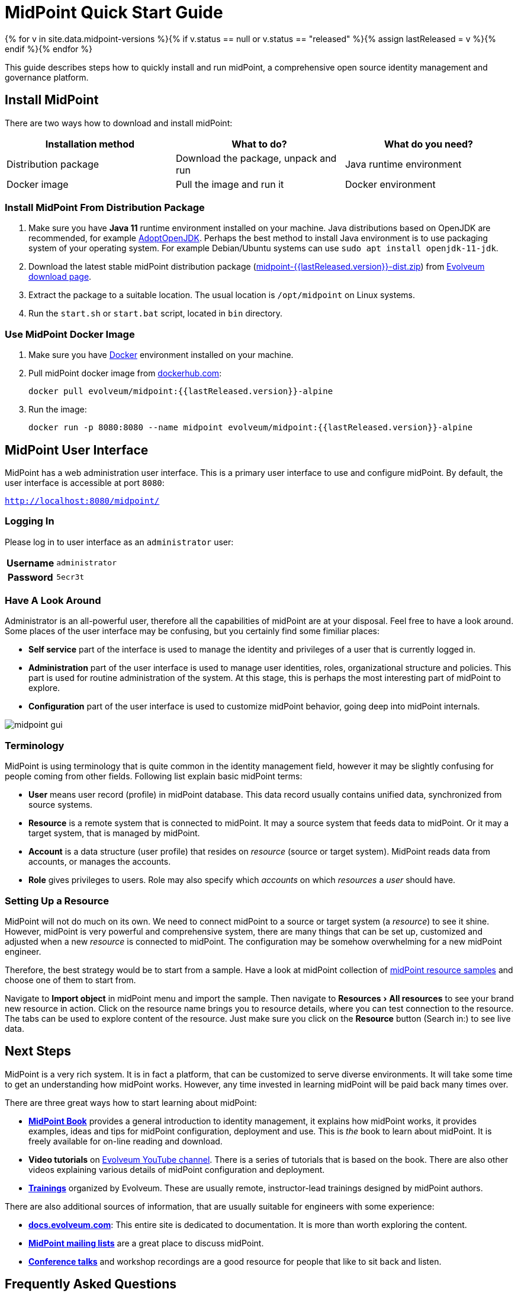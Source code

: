 = MidPoint Quick Start Guide
:page-nav-title: Quick Start Guide
:page-wiki-name: First Steps
:page-display-order: 10
:page-liquid:
:page-toc: top
:experimental:

{% for v in site.data.midpoint-versions %}{% if v.status == null or v.status == "released" %}{% assign lastReleased = v %}{% endif %}{% endfor %}

This guide describes steps how to quickly install and run midPoint, a comprehensive open source identity management and governance platform.

== Install MidPoint

There are two ways how to download and install midPoint:

|====
| Installation method | What to do? | What do you need?

| Distribution package
| Download the package, unpack and run
| Java runtime environment

| Docker image
| Pull the image and run it
| Docker environment
|====

=== Install MidPoint From Distribution Package

. Make sure you have *Java 11* runtime environment installed on your machine.
Java distributions based on OpenJDK are recommended, for example https://adoptopenjdk.net/[AdoptOpenJDK].
Perhaps the best method to install Java environment is to use packaging system of your operating system.
For example Debian/Ubuntu systems can use `sudo apt install openjdk-11-jdk`.

. Download the latest stable midPoint distribution package (link:https://evolveum.com/downloads/midpoint/{{lastReleased.version}}/midpoint-{{lastReleased.version}}-dist.zip[midpoint-{{lastReleased.version}}-dist.zip]) from https://evolveum.com/download/[Evolveum download page].

. Extract the package to a suitable location.
The usual location is `/opt/midpoint` on Linux systems.

. Run the `start.sh` or `start.bat` script, located in `bin` directory.

=== Use MidPoint Docker Image

. Make sure you have https://www.docker.com/[Docker] environment installed on your machine.

. Pull midPoint docker image from https://hub.docker.com/r/evolveum/midpoint[dockerhub.com]:
+
[source,bash]
----
docker pull evolveum/midpoint:{{lastReleased.version}}-alpine
----

. Run the image:
+
[source,bash]
----
docker run -p 8080:8080 --name midpoint evolveum/midpoint:{{lastReleased.version}}-alpine
----

== MidPoint User Interface

MidPoint has a web administration user interface.
This is a primary user interface to use and configure midPoint.
By default, the user interface is accessible at port `8080`:

`http://localhost:8080/midpoint/`

=== Logging In

Please log in to user interface as an `administrator` user:

[%autowidth, cols="h,1"]
|====
| Username | `administrator`
| Password | `5ecr3t`
|====

=== Have A Look Around

Administrator is an all-powerful user, therefore all the capabilities of midPoint are at your disposal.
Feel free to have a look around.
Some places of the user interface may be confusing, but you certainly find some fimiliar places:

* *Self service* part of the interface is used to manage the identity and privileges of a user that is currently logged in.

* *Administration* part of the user interface is used to manage user identities, roles, organizational structure and policies.
This part is used for routine administration of the system.
At this stage, this is perhaps the most interesting part of midPoint to explore.

* *Configuration* part of the user interface is used to customize midPoint behavior, going deep into midPoint internals.

image::midpoint-gui.png[]

=== Terminology

MidPoint is using terminology that is quite common in the identity management field, however it may be slightly confusing for people coming from other fields.
Following list explain basic midPoint terms:

* *User* means user record (profile) in midPoint database.
This data record usually contains unified data, synchronized from source systems.

* *Resource* is a remote system that is connected to midPoint.
It may a source system that feeds data to midPoint.
Or it may a target system, that is managed by midPoint.

* *Account* is a data structure (user profile) that resides on _resource_ (source or target system).
MidPoint reads data from accounts, or manages the accounts.

* *Role* gives privileges to users.
Role may also specify which _accounts_ on which _resources_ a _user_ should have.

=== Setting Up a Resource

MidPoint will not do much on its own.
We need to connect midPoint to a source or target system (a _resource_) to see it shine.
However, midPoint is very powerful and comprehensive system, there are many things that can be set up, customized and adjusted when a new _resource_ is connected to midPoint.
The configuration may be somehow overwhelming for a new midPoint engineer.

Therefore, the best strategy would be to start from a sample.
Have a look at midPoint collection of https://github.com/Evolveum/midpoint-samples/tree/master/samples/resources[midPoint resource samples] and choose one of them to start from.

Navigate to menu:Import object[] in midPoint menu and import the sample.
Then navigate to menu:Resources[All resources] to see your brand new resource in action.
Click on the resource name brings you to resource details, where you can test connection to the resource.
The tabs can be used to explore content of the resource.
Just make sure you click on the btn:[Resource] button (Search in:) to see live data.

== Next Steps

MidPoint is a very rich system.
It is in fact a platform, that can be customized to serve diverse environments.
It will take some time to get an understanding how midPoint works.
However, any time invested in learning midPoint will be paid back many times over.

There are three great ways how to start learning about midPoint:

* *xref:/book/[MidPoint Book]* provides a general introduction to identity management, it explains how midPoint works, it provides examples, ideas and tips for midPoint configuration, deployment and use.
This is _the_ book to learn about midPoint.
It is freely available for on-line reading and download.

* *Video tutorials* on https://www.youtube.com/channel/UCSDs8qBlv7MgRKRLu1rU_FQ[Evolveum YouTube channel].
There is a series of tutorials that is based on the book.
There are also other videos explaining various details of midPoint configuration and deployment.

* *https://evolveum.com/services/training-and-certification/[Trainings]* organized by Evolveum.
These are usually remote, instructor-lead trainings designed by midPoint authors.

There are also additional sources of information, that are usually suitable for engineers with some experience:

* *link:/[docs.evolveum.com]*: This entire site is dedicated to documentation.
It is more than worth exploring the content.

* *xref:/community/mailing-lists/[MidPoint mailing lists]* are a great place to discuss midPoint.

* *xref:/talks/[Conference talks]* and workshop recordings are a good resource for people that like to sit back and listen.

== Frequently Asked Questions

=== MidPoint won't start

Q: MidPoint won't start, I cannot access the `8080` port.

A: MidPoint is a substantial software system.
It usually takes 2-3 minutes for midPoint to start up.
You can monitor the progress of midPoint startup be looking at midPoint logs.

=== Something went wrong ...

Q: Something went wrong, I have no idea what is going on.

A: The best start to midPoint diagnostics is to have a look at midPoint logs.

In case of package-based deployment the log is located in `var/log/midpoint.log` (e.g. `/opt/midpoint/var/log/midpoint.log`).

When using a docker image, the standard docker logging mechanism is used: `docker logs midpoint`.

=== My first resource won't work

Q: My first resource won't work, there are connection errors, I can see no data, nothing works.

A: Have a look at the error message.
You can expand the error message to get more details about the problem.
However, please keep in mind that connecting new system to midPoint may be tricky.
There are nice systems that use standard protocols and provide good error messages.
However, many systems are not very nice.
They deviate from standards, require exotic configuration and return cryptic error messages.
It the resource does not work on the first try, it is usually helpful to learn more about midPoint and its workings.
Have a look at the xref:/book/[midPoint book], or check out the videos on https://www.youtube.com/channel/UCSDs8qBlv7MgRKRLu1rU_FQ[Evolveum YouTube channel].
That can help you to figure out the correct configuration to get your system connected.

=== Something else

Please check out xref:/faq/[MidPoint FAQs].

